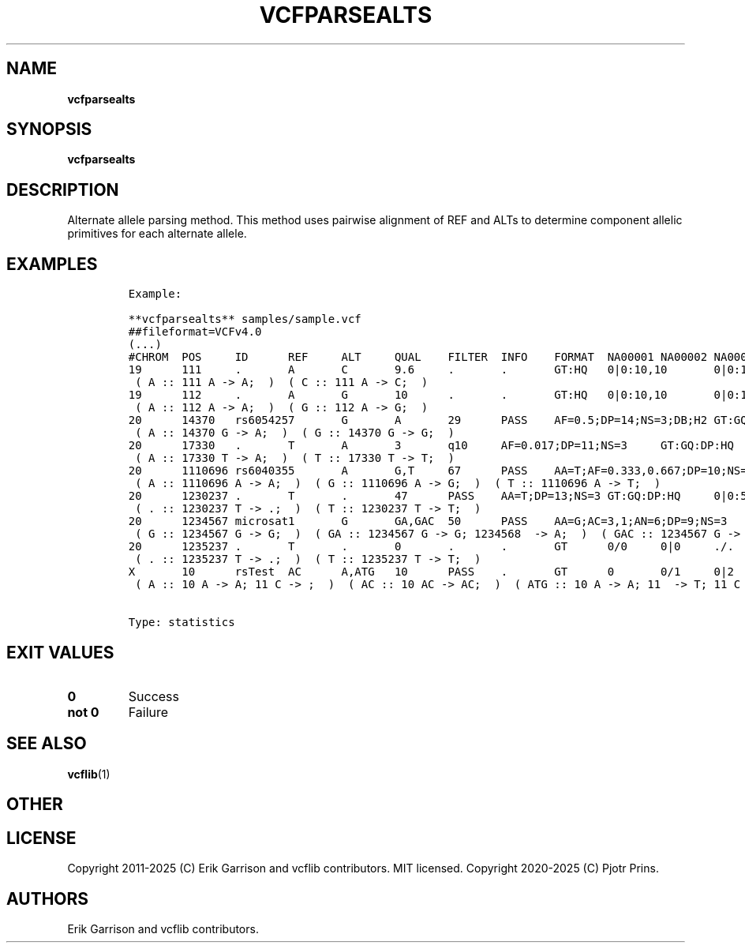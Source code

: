 .\" Automatically generated by Pandoc 2.19.2
.\"
.\" Define V font for inline verbatim, using C font in formats
.\" that render this, and otherwise B font.
.ie "\f[CB]x\f[]"x" \{\
. ftr V B
. ftr VI BI
. ftr VB B
. ftr VBI BI
.\}
.el \{\
. ftr V CR
. ftr VI CI
. ftr VB CB
. ftr VBI CBI
.\}
.TH "VCFPARSEALTS" "1" "" "vcfparsealts (vcflib)" "vcfparsealts (VCF statistics)"
.hy
.SH NAME
.PP
\f[B]vcfparsealts\f[R]
.SH SYNOPSIS
.PP
\f[B]vcfparsealts\f[R]
.SH DESCRIPTION
.PP
Alternate allele parsing method.
This method uses pairwise alignment of REF and ALTs to determine
component allelic primitives for each alternate allele.
.SH EXAMPLES
.IP
.nf
\f[C]

Example:

**vcfparsealts** samples/sample.vcf
##fileformat=VCFv4.0
(...)
#CHROM  POS     ID      REF     ALT     QUAL    FILTER  INFO    FORMAT  NA00001 NA00002 NA00003
19      111     .       A       C       9.6     .       .       GT:HQ   0|0:10,10       0|0:10,10       0/1:3,3
 ( A :: 111 A -> A;  )  ( C :: 111 A -> C;  )
19      112     .       A       G       10      .       .       GT:HQ   0|0:10,10       0|0:10,10       0/1:3,3
 ( A :: 112 A -> A;  )  ( G :: 112 A -> G;  )
20      14370   rs6054257       G       A       29      PASS    AF=0.5;DP=14;NS=3;DB;H2 GT:GQ:DP:HQ     0|0:48:1:51,51     1|0:48:8:51,51  1/1:43:5:.,.
 ( A :: 14370 G -> A;  )  ( G :: 14370 G -> G;  )
20      17330   .       T       A       3       q10     AF=0.017;DP=11;NS=3     GT:GQ:DP:HQ     0|0:49:3:58,50     0|1:3:5:65,3    0/0:41:3:.,.
 ( A :: 17330 T -> A;  )  ( T :: 17330 T -> T;  )
20      1110696 rs6040355       A       G,T     67      PASS    AA=T;AF=0.333,0.667;DP=10;NS=2;DB       GT:GQ:DP:HQ        1|2:21:6:23,27  2|1:2:0:18,2    2/2:35:4:.,.
 ( A :: 1110696 A -> A;  )  ( G :: 1110696 A -> G;  )  ( T :: 1110696 A -> T;  )
20      1230237 .       T       .       47      PASS    AA=T;DP=13;NS=3 GT:GQ:DP:HQ     0|0:54:.:56,60  0|0:48:4:51,51     0/0:61:2:.,.
 ( . :: 1230237 T -> .;  )  ( T :: 1230237 T -> T;  )
20      1234567 microsat1       G       GA,GAC  50      PASS    AA=G;AC=3,1;AN=6;DP=9;NS=3      GT:GQ:DP  0/1:.:4  0/2:17:2        1/1:40:3
 ( G :: 1234567 G -> G;  )  ( GA :: 1234567 G -> G; 1234568  -> A;  )  ( GAC :: 1234567 G -> G; 1234568  -> AC;  )
20      1235237 .       T       .       0       .       .       GT      0/0     0|0     ./.
 ( . :: 1235237 T -> .;  )  ( T :: 1235237 T -> T;  )
X       10      rsTest  AC      A,ATG   10      PASS    .       GT      0       0/1     0|2
 ( A :: 10 A -> A; 11 C -> ;  )  ( AC :: 10 AC -> AC;  )  ( ATG :: 10 A -> A; 11  -> T; 11 C -> G;  )


Type: statistics

      
\f[R]
.fi
.SH EXIT VALUES
.TP
\f[B]0\f[R]
Success
.TP
\f[B]not 0\f[R]
Failure
.SH SEE ALSO
.PP
\f[B]vcflib\f[R](1)
.SH OTHER
.SH LICENSE
.PP
Copyright 2011-2025 (C) Erik Garrison and vcflib contributors.
MIT licensed.
Copyright 2020-2025 (C) Pjotr Prins.
.SH AUTHORS
Erik Garrison and vcflib contributors.

